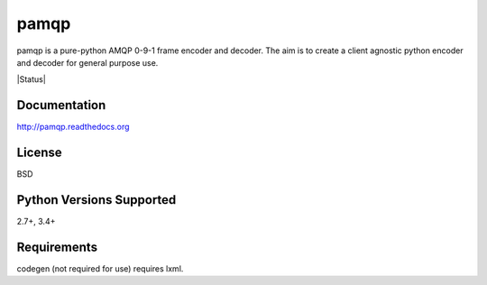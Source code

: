 pamqp
=====

pamqp is a pure-python AMQP 0-9-1 frame encoder and decoder. The aim is to create a
client agnostic python encoder and decoder for general purpose use.

|Version| |Status| |Coverage| |License|

Documentation
-------------
http://pamqp.readthedocs.org

License
-------
BSD

Python Versions Supported
-------------------------
2.7+, 3.4+

Requirements
------------
codegen (not required for use) requires lxml.

.. |Version| image:: https://img.shields.io/pypi/v/pamqp.svg?
   :target: https://pypi.python.org/pypi/pamqp

.. |Coverage| image:: https://img.shields.io/codecov/c/github/gmr/pamqp.svg?
   :target: https://codecov.io/github/gmr/pamqp?branch=master

.. |Downloads| image:: https://img.shields.io/pypi/dm/pamqp.svg?
   :target: https://pypi.python.org/pypi/pamqp

.. |License| image:: https://img.shields.io/pypi/l/pamqp.svg?
   :target: https://pamqp.readthedocs.org
